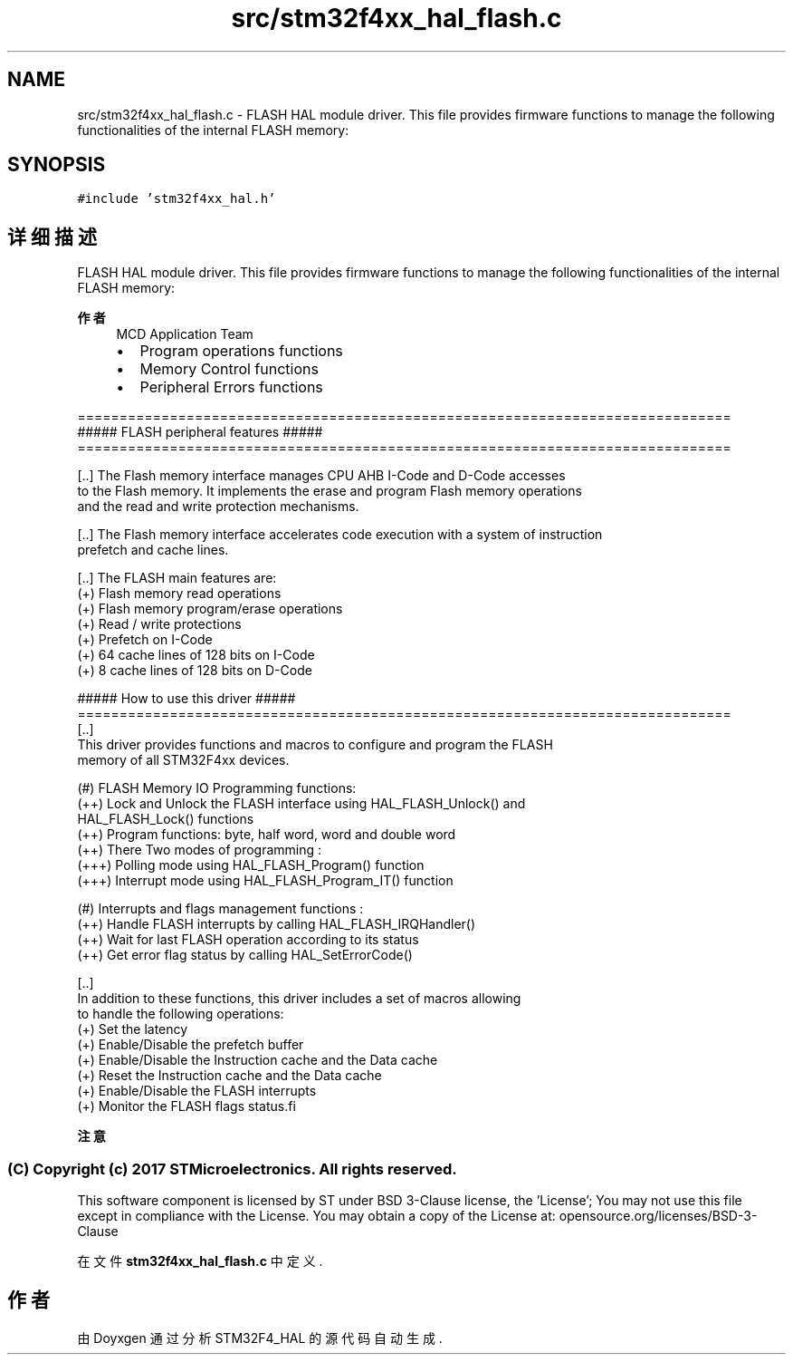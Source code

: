 .TH "src/stm32f4xx_hal_flash.c" 3 "2020年 八月 7日 星期五" "Version 1.24.0" "STM32F4_HAL" \" -*- nroff -*-
.ad l
.nh
.SH NAME
src/stm32f4xx_hal_flash.c \- FLASH HAL module driver\&. This file provides firmware functions to manage the following functionalities of the internal FLASH memory:  

.SH SYNOPSIS
.br
.PP
\fC#include 'stm32f4xx_hal\&.h'\fP
.br

.SH "详细描述"
.PP 
FLASH HAL module driver\&. This file provides firmware functions to manage the following functionalities of the internal FLASH memory: 


.PP
\fB作者\fP
.RS 4
MCD Application Team
.IP "\(bu" 2
Program operations functions
.IP "\(bu" 2
Memory Control functions
.IP "\(bu" 2
Peripheral Errors functions
.PP
.RE
.PP
.PP
.nf
==============================================================================
                      ##### FLASH peripheral features #####
==============================================================================
         
[..] The Flash memory interface manages CPU AHB I-Code and D-Code accesses 
     to the Flash memory. It implements the erase and program Flash memory operations 
     and the read and write protection mechanisms.
    
[..] The Flash memory interface accelerates code execution with a system of instruction
     prefetch and cache lines. 

[..] The FLASH main features are:
    (+) Flash memory read operations
    (+) Flash memory program/erase operations
    (+) Read / write protections
    (+) Prefetch on I-Code
    (+) 64 cache lines of 128 bits on I-Code
    (+) 8 cache lines of 128 bits on D-Code
    
    
                   ##### How to use this driver #####
==============================================================================
  [..]                             
    This driver provides functions and macros to configure and program the FLASH 
    memory of all STM32F4xx devices.
  
    (#) FLASH Memory IO Programming functions: 
         (++) Lock and Unlock the FLASH interface using HAL_FLASH_Unlock() and 
              HAL_FLASH_Lock() functions
         (++) Program functions: byte, half word, word and double word
         (++) There Two modes of programming :
          (+++) Polling mode using HAL_FLASH_Program() function
          (+++) Interrupt mode using HAL_FLASH_Program_IT() function
  
    (#) Interrupts and flags management functions : 
         (++) Handle FLASH interrupts by calling HAL_FLASH_IRQHandler()
         (++) Wait for last FLASH operation according to its status
         (++) Get error flag status by calling HAL_SetErrorCode()          

  [..] 
    In addition to these functions, this driver includes a set of macros allowing
    to handle the following operations:
     (+) Set the latency
     (+) Enable/Disable the prefetch buffer
     (+) Enable/Disable the Instruction cache and the Data cache
     (+) Reset the Instruction cache and the Data cache
     (+) Enable/Disable the FLASH interrupts
     (+) Monitor the FLASH flags status.fi
.PP
.PP
\fB注意\fP
.RS 4
.RE
.PP
.SS "(C) Copyright (c) 2017 STMicroelectronics\&. All rights reserved\&."
.PP
This software component is licensed by ST under BSD 3-Clause license, the 'License'; You may not use this file except in compliance with the License\&. You may obtain a copy of the License at: opensource\&.org/licenses/BSD-3-Clause 
.PP
在文件 \fBstm32f4xx_hal_flash\&.c\fP 中定义\&.
.SH "作者"
.PP 
由 Doyxgen 通过分析 STM32F4_HAL 的 源代码自动生成\&.
